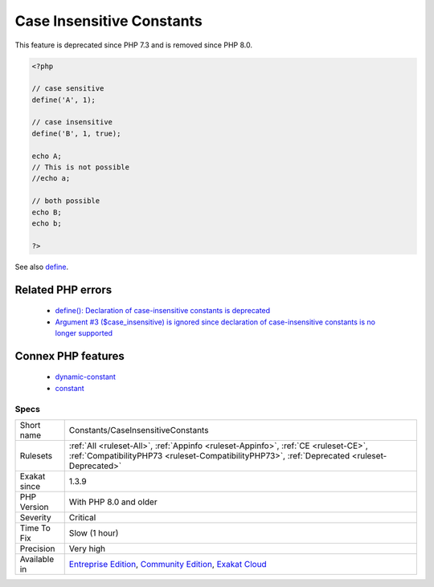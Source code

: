 .. _constants-caseinsensitiveconstants:

.. _case-insensitive-constants:

Case Insensitive Constants
++++++++++++++++++++++++++

.. meta\:\:
	:description:
		Case Insensitive Constants: PHP constants used to be able to be case insensitive, when defined with define() and the third argument.
	:twitter:card: summary_large_image
	:twitter:site: @exakat
	:twitter:title: Case Insensitive Constants
	:twitter:description: Case Insensitive Constants: PHP constants used to be able to be case insensitive, when defined with define() and the third argument
	:twitter:creator: @exakat
	:twitter:image:src: https://www.exakat.io/wp-content/uploads/2020/06/logo-exakat.png
	:og:image: https://www.exakat.io/wp-content/uploads/2020/06/logo-exakat.png
	:og:title: Case Insensitive Constants
	:og:type: article
	:og:description: PHP constants used to be able to be case insensitive, when defined with define() and the third argument
	:og:url: https://php-tips.readthedocs.io/en/latest/tips/Constants/CaseInsensitiveConstants.html
	:og:locale: en
  PHP constants used to be able to be case insensitive, when defined with `define() <https://www.php.net/define>`_ and the third argument.

This feature is deprecated since PHP 7.3 and is removed since PHP 8.0.

.. code-block:: php
   
   <?php
   
   // case sensitive
   define('A', 1);
   
   // case insensitive
   define('B', 1, true);
   
   echo A;
   // This is not possible
   //echo a;
   
   // both possible
   echo B;
   echo b;
   
   ?>

See also `define <https://www.php.net/define>`_.

Related PHP errors 
-------------------

  + `define(): Declaration of case-insensitive constants is deprecated <https://php-errors.readthedocs.io/en/latest/messages/define%5C%28%5C%29%5C%3A-declaration-of-case-insensitive-constants-is-deprecated.html>`_
  + `Argument #3 ($case_insensitive) is ignored since declaration of case-insensitive constants is no longer supported <https://php-errors.readthedocs.io/en/latest/messages/define%5C%28%5C%29%5C%3A-argument-%233-%5C%28%24case_insensitive%5C%29-is-ignored-since-declaration-of-case-insensitive-constants-is-no-longer-supported.html>`_



Connex PHP features
-------------------

  + `dynamic-constant <https://php-dictionary.readthedocs.io/en/latest/dictionary/dynamic-constant.ini.html>`_
  + `constant <https://php-dictionary.readthedocs.io/en/latest/dictionary/constant.ini.html>`_


Specs
_____

+--------------+-----------------------------------------------------------------------------------------------------------------------------------------------------------------------------------------+
| Short name   | Constants/CaseInsensitiveConstants                                                                                                                                                      |
+--------------+-----------------------------------------------------------------------------------------------------------------------------------------------------------------------------------------+
| Rulesets     | :ref:`All <ruleset-All>`, :ref:`Appinfo <ruleset-Appinfo>`, :ref:`CE <ruleset-CE>`, :ref:`CompatibilityPHP73 <ruleset-CompatibilityPHP73>`, :ref:`Deprecated <ruleset-Deprecated>`      |
+--------------+-----------------------------------------------------------------------------------------------------------------------------------------------------------------------------------------+
| Exakat since | 1.3.9                                                                                                                                                                                   |
+--------------+-----------------------------------------------------------------------------------------------------------------------------------------------------------------------------------------+
| PHP Version  | With PHP 8.0 and older                                                                                                                                                                  |
+--------------+-----------------------------------------------------------------------------------------------------------------------------------------------------------------------------------------+
| Severity     | Critical                                                                                                                                                                                |
+--------------+-----------------------------------------------------------------------------------------------------------------------------------------------------------------------------------------+
| Time To Fix  | Slow (1 hour)                                                                                                                                                                           |
+--------------+-----------------------------------------------------------------------------------------------------------------------------------------------------------------------------------------+
| Precision    | Very high                                                                                                                                                                               |
+--------------+-----------------------------------------------------------------------------------------------------------------------------------------------------------------------------------------+
| Available in | `Entreprise Edition <https://www.exakat.io/entreprise-edition>`_, `Community Edition <https://www.exakat.io/community-edition>`_, `Exakat Cloud <https://www.exakat.io/exakat-cloud/>`_ |
+--------------+-----------------------------------------------------------------------------------------------------------------------------------------------------------------------------------------+


